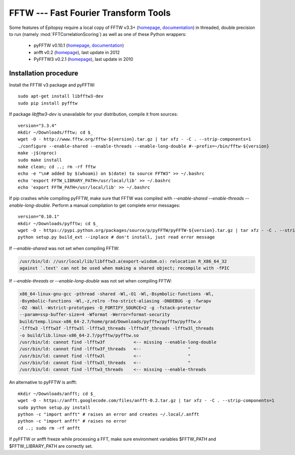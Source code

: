 *************************************
FFTW --- Fast Fourier Transform Tools
*************************************

Some features of Epitopsy require a local copy of FFTW v3.3+ (`homepage
<http://www.fftw.org/>`__, `documentation <http://www.fftw.org/fftw3_doc/>`__)
in threaded, double precision to run (namely :mod:`FFTCorrelationScoring`)
as well as one of these Python wrappers:

    * pyFFTW v0.10.1 (`homepage <https://pypi.python.org/pypi/pyFFTW>`__,
      `documentation <http://hgomersall.github.io/pyFFTW/>`__)
    * anfft v0.2 (`homepage <https://code.google.com/p/anfft/>`__),
      last update in 2012
    * PyFFTW3 v0.2.1 (`homepage <https://pypi.python.org/pypi/PyFFTW3>`__),
      last update in 2010
    


.. highlight:: bash

Installation procedure
======================


Install the FFTW v3 package and pyFFTW::

    sudo apt-get install libfftw3-dev
    sudo pip install pyfftw

If package `libfftw3-dev` is unavailable for your distribution, compile it
from sources::

    version="3.3.4"
    mkdir ~/Downloads/fftw; cd $_
    wget -O - http://www.fftw.org/fftw-${version}.tar.gz | tar xfz - -C . --strip-components=1
    ./configure --enable-shared --enable-threads --enable-long-double #--prefix=~/bin/fftw-${version}
    make -j$(nproc)
    sudo make install
    make clean; cd ..; rm -rf fftw
    echo -e "\n# added by $(whoami) on $(date) to source FFTW3" >> ~/.bashrc
    echo 'export FFTW_LIBRARY_PATH=/usr/local/lib' >> ~/.bashrc
    echo 'export FFTW_PATH=/usr/local/lib' >> ~/.bashrc

If pip crashes while compiling pyFFTW, make sure that FFTW was
compiled with `--enable-shared --enable-threads --enable-long-double`.
Perform a manual compilation to get complete error messages::

    version="0.10.1"
    mkdir ~/Downloads/pyfftw; cd $_
    wget -O - https://pypi.python.org/packages/source/p/pyFFTW/pyFFTW-${version}.tar.gz | tar xfz - -C . --strip-components=1
    python setup.py build_ext --inplace # don't install, just read error message

If `--enable-shared` was not set when compiling FFTW:

.. code-block:: none

    /usr/bin/ld: //usr/local/lib/libfftw3.a(export-wisdom.o): relocation R_X86_64_32
    against `.text' can not be used when making a shared object; recompile with -fPIC

If `--enable-threads` or `--enable-long-double` was not set when compiling
FFTW:

.. code-block:: none

    x86_64-linux-gnu-gcc -pthread -shared -Wl,-O1 -Wl,-Bsymbolic-functions -Wl,
    -Bsymbolic-functions -Wl,-z,relro -fno-strict-aliasing -DNDEBUG -g -fwrapv
    -O2 -Wall -Wstrict-prototypes -D_FORTIFY_SOURCE=2 -g -fstack-protector
    --param=ssp-buffer-size=4 -Wformat -Werror=format-security
    build/temp.linux-x86_64-2.7/home/grad/Downloads/pyfftw/pyfftw/pyfftw.o
    -lfftw3 -lfftw3f -lfftw3l -lfftw3_threads -lfftw3f_threads -lfftw3l_threads
    -o build/lib.linux-x86_64-2.7/pyfftw/pyfftw.so
    /usr/bin/ld: cannot find -lfftw3f           <-- missing --enable-long-double
    /usr/bin/ld: cannot find -lfftw3f_threads   <--                  "
    /usr/bin/ld: cannot find -lfftw3l           <--                  "
    /usr/bin/ld: cannot find -lfftw3l_threads   <--                  "
    /usr/bin/ld: cannot find -lfftw3_threads    <-- missing --enable-threads

An alternative to pyFFTW is anfft::

    mkdir ~/Downloads/anfft; cd $_
    wget -O - https://anfft.googlecode.com/files/anfft-0.2.tar.gz | tar xfz - -C . --strip-components=1
    sudo python setup.py install
    python -c "import anfft" # raises an error and creates ~/.local/.anfft
    python -c "import anfft" # raises no error
    cd ..; sudo rm -rf anfft

If pyFFTW or anfft freeze while processing a FFT, make sure environment
variables $FFTW_PATH and $FFTW_LIBRARY_PATH are correctly set.


